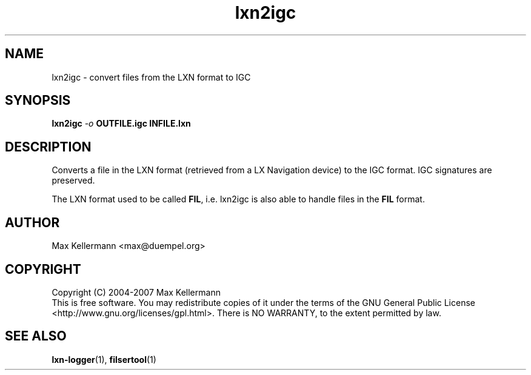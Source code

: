 .TH "lxn2igc" "1" "February 2007"
.PP
.SH "NAME"
lxn2igc \- convert files from the LXN format to IGC
.PP
.SH "SYNOPSIS"
.B lxn2igc
\fI-o\fR \fBOUTFILE.igc\fR
\fBINFILE.lxn\fR
.SH DESCRIPTION
.PP
Converts a file in the LXN format (retrieved from a LX Navigation
device) to the IGC format.  IGC signatures are preserved.
.PP
The LXN format used to be called \fBFIL\fR, i.e. lxn2igc is also able
to handle files in the \fBFIL\fR format.
.SH AUTHOR
Max Kellermann <max@duempel.org>
.SH COPYRIGHT
Copyright (C) 2004-2007 Max Kellermann
.br
This is free software.  You may redistribute copies of it under the
terms of the GNU General Public License
<http://www.gnu.org/licenses/gpl.html>.  There is NO WARRANTY, to the
extent permitted by law.
.SH "SEE ALSO"
\fBlxn-logger\fR(1), \fBfilsertool\fR(1)
